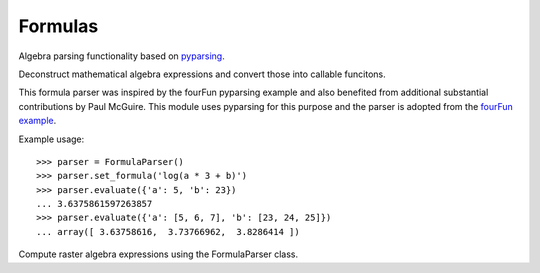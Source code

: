 ========
Formulas
========

.. module:: raster.algebra.parser

Algebra parsing functionality based on pyparsing__.

__ http://pyparsing.wikispaces.com/


.. class:: FormulaParser

    Deconstruct mathematical algebra expressions and convert those into
    callable funcitons.

    This formula parser was inspired by the fourFun pyparsing example and also
    benefited from additional substantial contributions by Paul McGuire.
    This module uses pyparsing for this purpose and the parser is adopted from
    the `fourFun example`__.

    Example usage::

        >>> parser = FormulaParser()
        >>> parser.set_formula('log(a * 3 + b)')
        >>> parser.evaluate({'a': 5, 'b': 23})
        ... 3.6375861597263857
        >>> parser.evaluate({'a': [5, 6, 7], 'b': [23, 24, 25]})
        ... array([ 3.63758616,  3.73766962,  3.8286414 ])

    __ http://pyparsing.wikispaces.com/file/view/fourFn.py

    .. method:: set_formula(formula)

         Set the formula for this parser. Once the formula is set it will be
         used for evalution.

    .. method:: evaluate(data={}, formula=None)

        Evaluate a formula with data.
        
        The input is a dictionary that has the variable names from the formula
        as keys and data arrays as corresponding values. The values can be
        numbers, tuples, lists, or numpy arrays (see examples above).
        
        A formula can be set or updated on evaluation through the ``formula``
        argument.


.. class:: RasterAlgebraParser(FormulaParser)

    Compute raster algebra expressions using the FormulaParser class.

    .. method:: evaluate_raster_algebra(self, data, formula, check_aligned=False)

        Evaluate a raster algebra expression on a set of rasters. All input
        rasters need to be strictly aligned (same size, geotransform and srid).

        The input raster list will be zipped into a dictionary using the input
        names. The resulting dictionary will be used as input data for formula
        evaluation. If the check_aligned flag is set, the input rasters are
        compared to make sure they are aligned.
